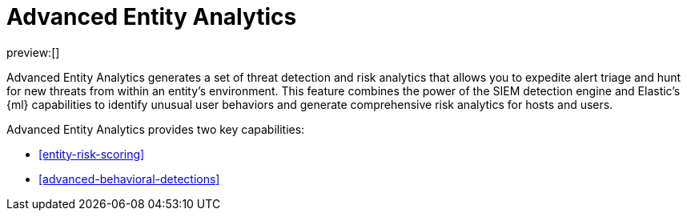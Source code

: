 [[advanced-entity-analytics]]
= Advanced Entity Analytics

:description: Learn about Advanced Entity Analytics and its capabilities.
:keywords: serverless, security, overview, analyze

preview:[]

Advanced Entity Analytics generates a set of threat detection and risk analytics that allows you to expedite alert triage and hunt for new threats from within an entity's environment. This feature combines the power of the SIEM detection engine and Elastic's {ml} capabilities to identify unusual user behaviors and generate comprehensive risk analytics for hosts and users.

Advanced Entity Analytics provides two key capabilities:

* <<entity-risk-scoring>>
* <<advanced-behavioral-detections>>
